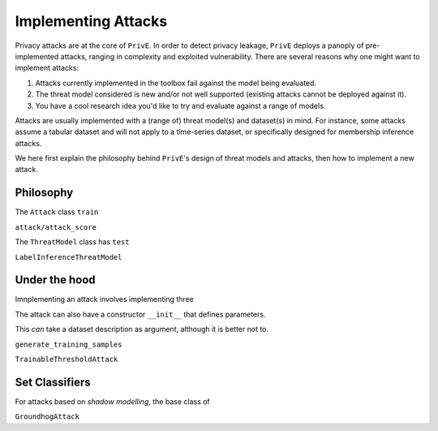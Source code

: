 ====================
Implementing Attacks
====================

Privacy attacks are at the core of ``PrivE``.
In order to detect privacy leakage, ``PrivE`` deploys a panoply of pre-implemented attacks, ranging in complexity and exploited vulnerability.
There are several reasons why one might want to implement attacks:

1. Attacks currently implemented in the toolbox fail against the model being evaluated.
2. The threat model considered is new and/or not well supported (existing attacks cannot be deployed against it).
3. You have a cool research idea you'd like to try and evaluate against a range of models.

Attacks are usually implemented with a (range of) threat model(s) and dataset(s) in mind.
For instance, some attacks assume a tabular dataset and will not apply to a time-series dataset, or specifically designed for membership inference attacks.

We here first explain the philosophy behind ``PrivE``'s design of threat models and attacks, then how to implement a new attack.

Philosophy
----------

The ``Attack`` class 
``train``

``attack/attack_score``

The ``ThreatModel`` class has ``test``

``LabelInferenceThreatModel``


Under the hood
--------------

Imnplementing an attack involves implementing three 


The attack can also have a constructor ``__init__`` that defines parameters.

This *can* take a dataset description as argument, although it is better not to.

``generate_training_samples``

``TrainableThresholdAttack``



Set Classifiers
---------------

For attacks based on *shadow modelling*, the base class of 

``GroundhogAttack``